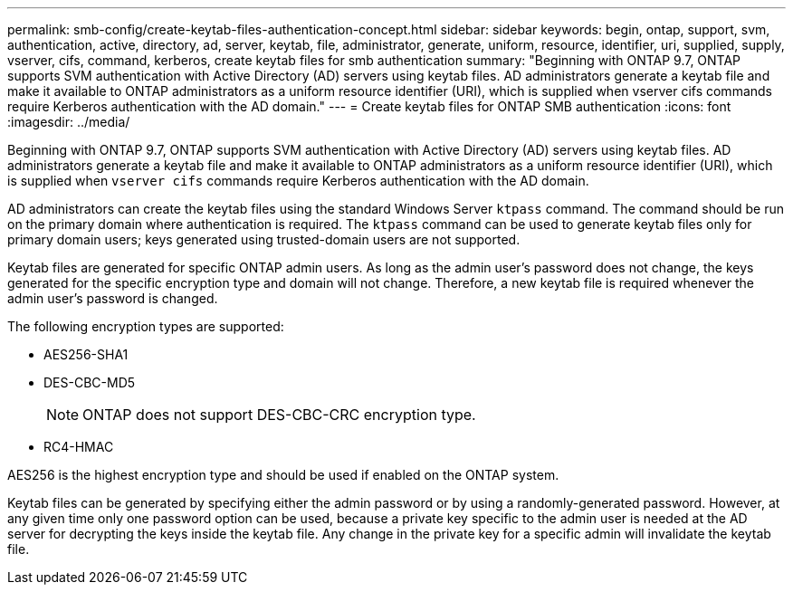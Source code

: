 ---
permalink: smb-config/create-keytab-files-authentication-concept.html
sidebar: sidebar
keywords: begin, ontap, support, svm, authentication, active, directory, ad, server, keytab, file, administrator, generate, uniform, resource, identifier, uri, supplied, supply, vserver, cifs, command, kerberos, create keytab files for smb authentication
summary: "Beginning with ONTAP 9.7, ONTAP supports SVM authentication with Active Directory (AD) servers using keytab files. AD administrators generate a keytab file and make it available to ONTAP administrators as a uniform resource identifier (URI), which is supplied when vserver cifs commands require Kerberos authentication with the AD domain."
---
= Create keytab files for ONTAP SMB authentication
:icons: font
:imagesdir: ../media/

[.lead]
Beginning with ONTAP 9.7, ONTAP supports SVM authentication with Active Directory (AD) servers using keytab files. AD administrators generate a keytab file and make it available to ONTAP administrators as a uniform resource identifier (URI), which is supplied when `vserver cifs` commands require Kerberos authentication with the AD domain.

AD administrators can create the keytab files using the standard Windows Server `ktpass` command. The command should be run on the primary domain where authentication is required. The `ktpass` command can be used to generate keytab files only for primary domain users; keys generated using trusted-domain users are not supported.

Keytab files are generated for specific ONTAP admin users. As long as the admin user's password does not change, the keys generated for the specific encryption type and domain will not change. Therefore, a new keytab file is required whenever the admin user's password is changed.

The following encryption types are supported:

* AES256-SHA1
* DES-CBC-MD5
+
[NOTE]
====
ONTAP does not support DES-CBC-CRC encryption type.
====

* RC4-HMAC

AES256 is the highest encryption type and should be used if enabled on the ONTAP system.

Keytab files can be generated by specifying either the admin password or by using a randomly-generated password. However, at any given time only one password option can be used, because a private key specific to the admin user is needed at the AD server for decrypting the keys inside the keytab file. Any change in the private key for a specific admin will invalidate the keytab file.

// 2025 Apr 30, ONTAPDOC-2981